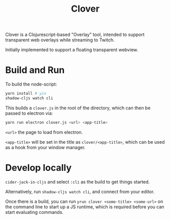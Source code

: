 #+TITLE: Clover

Clover is a Clojurescript-based "Overlay" tool, intended to support transparent web
overlays while streaming to Twitch.

Initially implemented to support a floating transparent webview.

* Build and Run
To build the node-script:

#+BEGIN_SRC sh
yarn install # yin
shadow-cljs watch cli
#+END_SRC

This builds a ~clover.js~ in the root of the directory, which can then be
passed to electron via:

#+begin_src sh
yarn run electron clover.js <url> <app-title>
#+end_src

~<url>~ the page to load from electron.

~<app-title>~ will be set in the title as ~clover/<app-title>~, which can be
used as a hook from your window manager.

* Develop locally
~cider-jack-in-cljs~ and select ~:cli~ as the build to get things started.

Alternatively, run ~shadow-cljs watch cli~, and connect from your editor.

Once there is a build, you can run ~yrun clover <some-title> <some-url>~ on the
command line to start up a JS runtime, which is required before you can start
evaluating commands.
